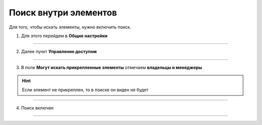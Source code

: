 ====================
Поиск внутри элементов
====================

Для того, чтобы искать элементы, нужно включить поиск.

1. Для этого перейдем в **Общие настройки**

.. figure:: media/base17.png
    :scale: 53 %
    :alt: alternative text
    :align: center   

-----------------

2. Далее пункт **Управление доступом**

.. figure:: media/base18.png
    :scale: 53 %
    :alt: alternative text
    :align: center   

-----------------

3. В поле **Могут искать прикрепленные элементы** отмечаем **владельцы и менеджеры**

.. hint:: Если элемент не прикреплен, то в поиске он виден не будет

.. figure:: media/base19.png
    :scale: 53 %
    :alt: alternative text
    :align: center   

-----------------

4. Поиск включен

.. figure:: media/base.png
    :scale: 53 %
    :alt: alternative text
    :align: center   

-----------------